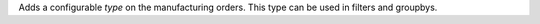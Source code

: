 Adds a configurable *type* on the manufacturing orders.
This type can be used in filters and groupbys.
